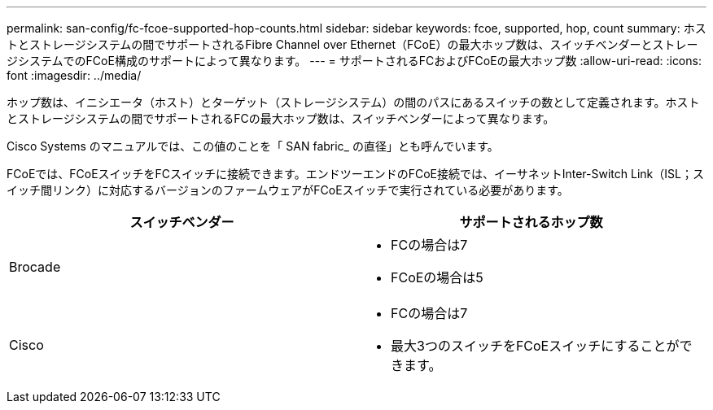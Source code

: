 ---
permalink: san-config/fc-fcoe-supported-hop-counts.html 
sidebar: sidebar 
keywords: fcoe, supported, hop, count 
summary: ホストとストレージシステムの間でサポートされるFibre Channel over Ethernet（FCoE）の最大ホップ数は、スイッチベンダーとストレージシステムでのFCoE構成のサポートによって異なります。 
---
= サポートされるFCおよびFCoEの最大ホップ数
:allow-uri-read: 
:icons: font
:imagesdir: ../media/


[role="lead"]
ホップ数は、イニシエータ（ホスト）とターゲット（ストレージシステム）の間のパスにあるスイッチの数として定義されます。ホストとストレージシステムの間でサポートされるFCの最大ホップ数は、スイッチベンダーによって異なります。

Cisco Systems のマニュアルでは、この値のことを「 SAN fabric_ の直径」とも呼んでいます。

FCoEでは、FCoEスイッチをFCスイッチに接続できます。エンドツーエンドのFCoE接続では、イーサネットInter-Switch Link（ISL；スイッチ間リンク）に対応するバージョンのファームウェアがFCoEスイッチで実行されている必要があります。

[cols="2*"]
|===
| スイッチベンダー | サポートされるホップ数 


 a| 
Brocade
 a| 
* FCの場合は7
* FCoEの場合は5




 a| 
Cisco
 a| 
* FCの場合は7
* 最大3つのスイッチをFCoEスイッチにすることができます。


|===